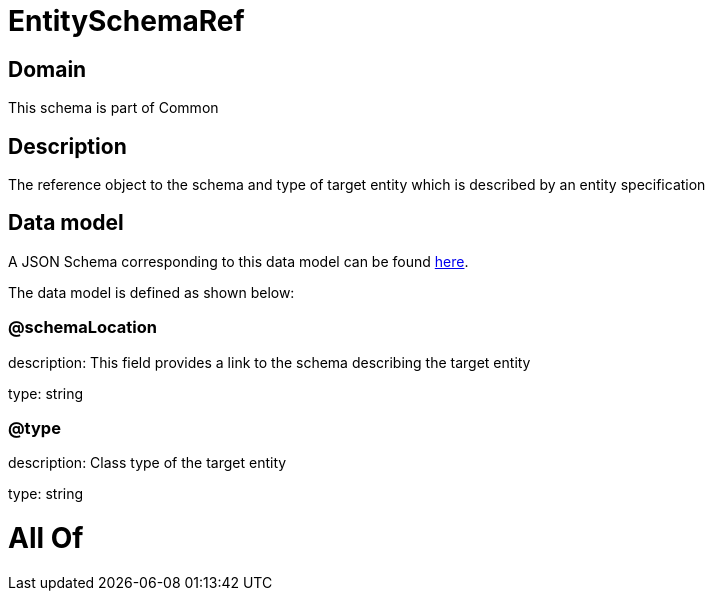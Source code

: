 = EntitySchemaRef

[#domain]
== Domain

This schema is part of Common

[#description]
== Description

The reference object to the schema and type of target entity which is described by an entity specification


[#data_model]
== Data model

A JSON Schema corresponding to this data model can be found https://tmforum.org[here].

The data model is defined as shown below:


=== @schemaLocation
description: This field provides a link to the schema describing the target entity

type: string


=== @type
description: Class type of the target entity

type: string


= All Of 
